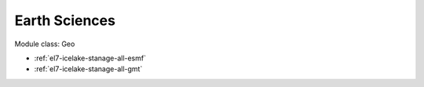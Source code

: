 .. _el7-icelake-stanage-geo:

Earth Sciences
^^^^^^^^^^^^^^

Module class: Geo

* :ref:`el7-icelake-stanage-all-esmf`
* :ref:`el7-icelake-stanage-all-gmt`
